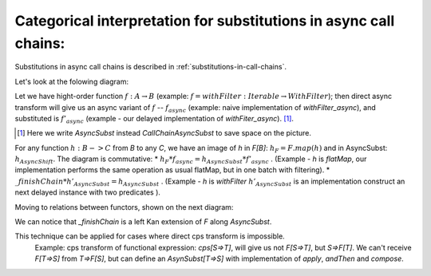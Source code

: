 
.. _categorical-interpretation-for-CallChainAsyncSubst:

Categorical interpretation for substitutions in async call chains:
^^^^^^^^^^^^^^^^^^^^^^^^^^^^^^^^^^^^^^^^^^^^^^^^^^^^^^^^^^^^^^^^^^^

Substitutions in async call chains is described in :ref:`substitutions-in-call-chains`.


Let's look at the folowing diagram:

.. image:: diagrams/AsyncSubst3.png

Let we have hight-order function :math:`f: A\to B` (example: :math:`f = withFilter: Iterable \to WithFilter`); then direct async transform will give us an async variant of :math:`f` -- :math:`f_{async}`  (example:  naive implementation of `withFilter_async`), and substituted is :math:`f'_{async}` (example - our delayed implementation of `withFiter_async`). [#]_.

.. [#] Here we write `AsyncSubst` instead `CallChainAsyncSubst` to save space on the picture.
  

For any function :math:`h: B->C`  from `B` to any `C`,  we have an image of `h` in `F[B]`: :math:`h_F = F.map(h)` and in AsyncSubst: :math:`h_{AsyncShift}`.
The diagram is commutative: 
* :math:`h_{F} * f_{async} = h_{AsyncSubst} * f'_{async}` . (Example - `h` is `flatMap`, our implementation performs the same operation as usual flatMap, but in one batch with filtering).
* :math:`\_finishChain * h'_{AsyncSubst}  = h_{AsyncSubst}` . (Example - `h` is `withFilter`  :math:`h'_{AsyncSubst}` is an implementation construct an next delayed instance with two predicates ).  

Moving to relations between functors, shown on the next diagram:

.. image:: diagrams/AsyncSubstFunctors.png

We can notice that `_finishChain` is a left Kan extension of `F` along `AsyncSubst`.  

This technique can be applied for cases where direct cps transform is impossible.  
  Example: cps transform of functional expression: `cps[S=>T]`, will give us not `F[S=>T]`,  but `S=>F[T]`.  We can't receive `F[T=>S]` from `T=>F[S]`, but can define an `AsynSubst[T=>S]` with implementation of `apply`, `andThen` and `compose`.


  

